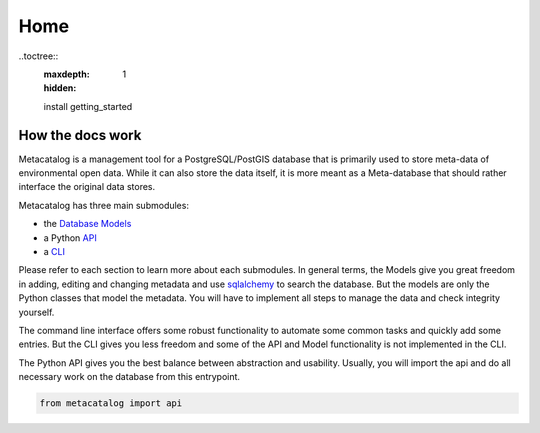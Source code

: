 ====
Home
====

..toctree::
    :maxdepth: 1
    :hidden:

    install
    getting_started

How the docs work
=================

Metacatalog is a management tool for a PostgreSQL/PostGIS database that is 
primarily used to store meta-data of environmental open data. While it can 
also store the data itself, it is more meant as a Meta-database that should
rather interface the original data stores.

Metacatalog has three main submodules:

* the `Database Models <../models/models.rst>`_
* a Python `API <../api/api.rst>`_ 
* a `CLI <../cli/cli.rst>`_

Please refer to each section to learn more about each submodules.
In general terms, the Models give you great freedom in adding, editing and 
changing metadata and use `sqlalchemy <https://sqlalchemy.org>`_ to search the
database. But the models are only the Python classes that model the metadata. 
You will have to implement all steps to manage the data and check integrity yourself.

The command line interface offers some robust functionality to automate some 
common tasks and quickly add some entries. But the CLI gives you less freedom and 
some of the API and Model functionality is not implemented in the CLI.

The Python API gives you the best balance between abstraction and usability. Usually,
you will import the api and do all necessary work on the database from this entrypoint.

.. code-block:: python 

    from metacatalog import api
